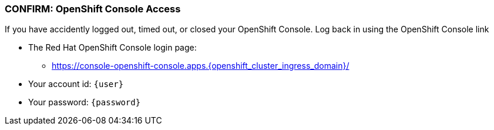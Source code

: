 
=== CONFIRM: OpenShift Console Access

If you have accidently logged out, timed out, or closed your OpenShift Console. Log back in using the OpenShift Console link

* The Red Hat OpenShift Console login page:
** https://console-openshift-console.apps.{openshift_cluster_ingress_domain}/[https://console-openshift-console.apps.{openshift_cluster_ingress_domain}/]
* Your account id: `{user}`
* Your password: `{password}`
